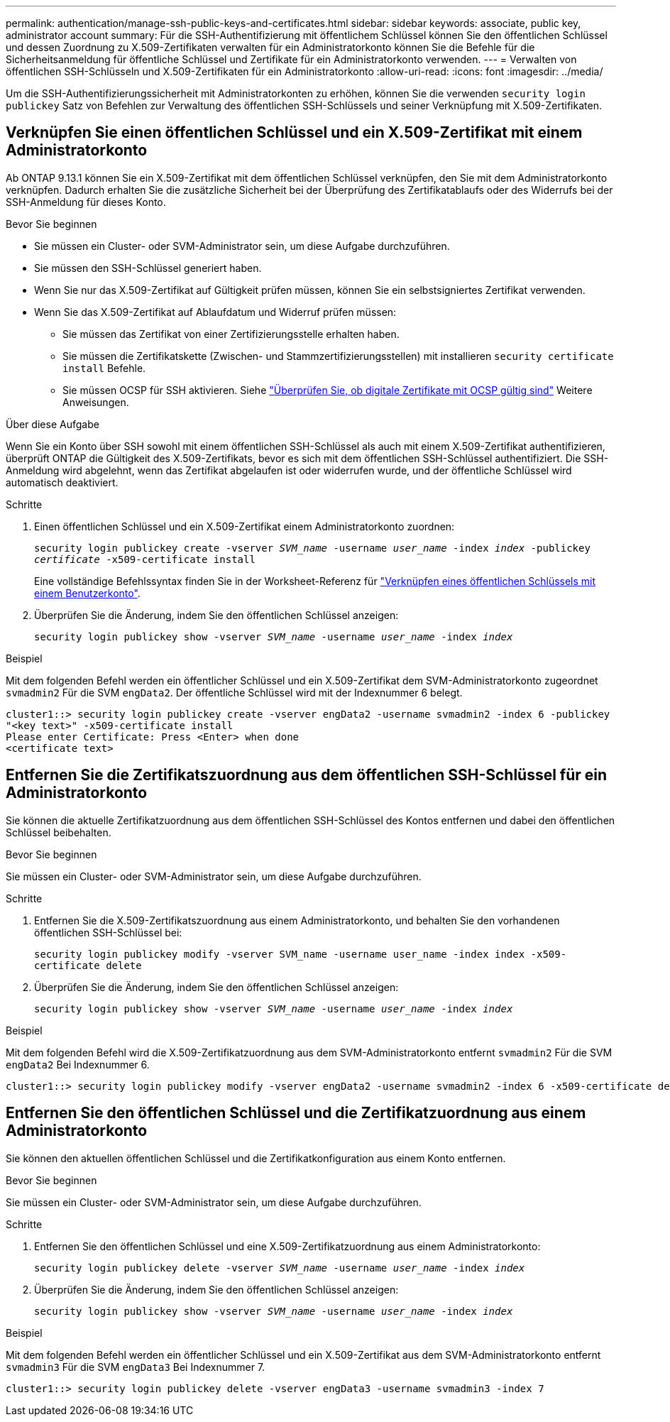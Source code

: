 ---
permalink: authentication/manage-ssh-public-keys-and-certificates.html 
sidebar: sidebar 
keywords: associate, public key, administrator account 
summary: Für die SSH-Authentifizierung mit öffentlichem Schlüssel können Sie den öffentlichen Schlüssel und dessen Zuordnung zu X.509-Zertifikaten verwalten für ein Administratorkonto können Sie die Befehle für die Sicherheitsanmeldung für öffentliche Schlüssel und Zertifikate für ein Administratorkonto verwenden. 
---
= Verwalten von öffentlichen SSH-Schlüsseln und X.509-Zertifikaten für ein Administratorkonto
:allow-uri-read: 
:icons: font
:imagesdir: ../media/


[role="lead"]
Um die SSH-Authentifizierungssicherheit mit Administratorkonten zu erhöhen, können Sie die verwenden `security login publickey` Satz von Befehlen zur Verwaltung des öffentlichen SSH-Schlüssels und seiner Verknüpfung mit X.509-Zertifikaten.



== Verknüpfen Sie einen öffentlichen Schlüssel und ein X.509-Zertifikat mit einem Administratorkonto

Ab ONTAP 9.13.1 können Sie ein X.509-Zertifikat mit dem öffentlichen Schlüssel verknüpfen, den Sie mit dem Administratorkonto verknüpfen. Dadurch erhalten Sie die zusätzliche Sicherheit bei der Überprüfung des Zertifikatablaufs oder des Widerrufs bei der SSH-Anmeldung für dieses Konto.

.Bevor Sie beginnen
* Sie müssen ein Cluster- oder SVM-Administrator sein, um diese Aufgabe durchzuführen.
* Sie müssen den SSH-Schlüssel generiert haben.
* Wenn Sie nur das X.509-Zertifikat auf Gültigkeit prüfen müssen, können Sie ein selbstsigniertes Zertifikat verwenden.
* Wenn Sie das X.509-Zertifikat auf Ablaufdatum und Widerruf prüfen müssen:
+
** Sie müssen das Zertifikat von einer Zertifizierungsstelle erhalten haben.
** Sie müssen die Zertifikatskette (Zwischen- und Stammzertifizierungsstellen) mit installieren `security certificate install` Befehle.
** Sie müssen OCSP für SSH aktivieren. Siehe link:../system-admin/verify-digital-certificates-valid-ocsp-task.html["Überprüfen Sie, ob digitale Zertifikate mit OCSP gültig sind"^] Weitere Anweisungen.




.Über diese Aufgabe
Wenn Sie ein Konto über SSH sowohl mit einem öffentlichen SSH-Schlüssel als auch mit einem X.509-Zertifikat authentifizieren, überprüft ONTAP die Gültigkeit des X.509-Zertifikats, bevor es sich mit dem öffentlichen SSH-Schlüssel authentifiziert. Die SSH-Anmeldung wird abgelehnt, wenn das Zertifikat abgelaufen ist oder widerrufen wurde, und der öffentliche Schlüssel wird automatisch deaktiviert.

.Schritte
. Einen öffentlichen Schlüssel und ein X.509-Zertifikat einem Administratorkonto zuordnen:
+
`security login publickey create -vserver _SVM_name_ -username _user_name_ -index _index_ -publickey _certificate_ -x509-certificate install`

+
Eine vollständige Befehlssyntax finden Sie in der Worksheet-Referenz für link:config-worksheets-reference.html#associate-a-public-key-with-a-user-account["Verknüpfen eines öffentlichen Schlüssels mit einem Benutzerkonto"^].

. Überprüfen Sie die Änderung, indem Sie den öffentlichen Schlüssel anzeigen:
+
`security login publickey show -vserver _SVM_name_ -username _user_name_ -index _index_`



.Beispiel
Mit dem folgenden Befehl werden ein öffentlicher Schlüssel und ein X.509-Zertifikat dem SVM-Administratorkonto zugeordnet `svmadmin2` Für die SVM `engData2`. Der öffentliche Schlüssel wird mit der Indexnummer 6 belegt.

[listing]
----
cluster1::> security login publickey create -vserver engData2 -username svmadmin2 -index 6 -publickey
"<key text>" -x509-certificate install
Please enter Certificate: Press <Enter> when done
<certificate text>
----


== Entfernen Sie die Zertifikatszuordnung aus dem öffentlichen SSH-Schlüssel für ein Administratorkonto

Sie können die aktuelle Zertifikatzuordnung aus dem öffentlichen SSH-Schlüssel des Kontos entfernen und dabei den öffentlichen Schlüssel beibehalten.

.Bevor Sie beginnen
Sie müssen ein Cluster- oder SVM-Administrator sein, um diese Aufgabe durchzuführen.

.Schritte
. Entfernen Sie die X.509-Zertifikatszuordnung aus einem Administratorkonto, und behalten Sie den vorhandenen öffentlichen SSH-Schlüssel bei:
+
`security login publickey modify -vserver SVM_name -username user_name -index index -x509-certificate delete`

. Überprüfen Sie die Änderung, indem Sie den öffentlichen Schlüssel anzeigen:
+
`security login publickey show -vserver _SVM_name_ -username _user_name_ -index _index_`



.Beispiel
Mit dem folgenden Befehl wird die X.509-Zertifikatzuordnung aus dem SVM-Administratorkonto entfernt `svmadmin2` Für die SVM `engData2` Bei Indexnummer 6.

[listing]
----
cluster1::> security login publickey modify -vserver engData2 -username svmadmin2 -index 6 -x509-certificate delete
----


== Entfernen Sie den öffentlichen Schlüssel und die Zertifikatzuordnung aus einem Administratorkonto

Sie können den aktuellen öffentlichen Schlüssel und die Zertifikatkonfiguration aus einem Konto entfernen.

.Bevor Sie beginnen
Sie müssen ein Cluster- oder SVM-Administrator sein, um diese Aufgabe durchzuführen.

.Schritte
. Entfernen Sie den öffentlichen Schlüssel und eine X.509-Zertifikatzuordnung aus einem Administratorkonto:
+
`security login publickey delete -vserver _SVM_name_ -username _user_name_ -index _index_`

. Überprüfen Sie die Änderung, indem Sie den öffentlichen Schlüssel anzeigen:
+
`security login publickey show -vserver _SVM_name_ -username _user_name_ -index _index_`



.Beispiel
Mit dem folgenden Befehl werden ein öffentlicher Schlüssel und ein X.509-Zertifikat aus dem SVM-Administratorkonto entfernt `svmadmin3` Für die SVM `engData3` Bei Indexnummer 7.

[listing]
----
cluster1::> security login publickey delete -vserver engData3 -username svmadmin3 -index 7
----